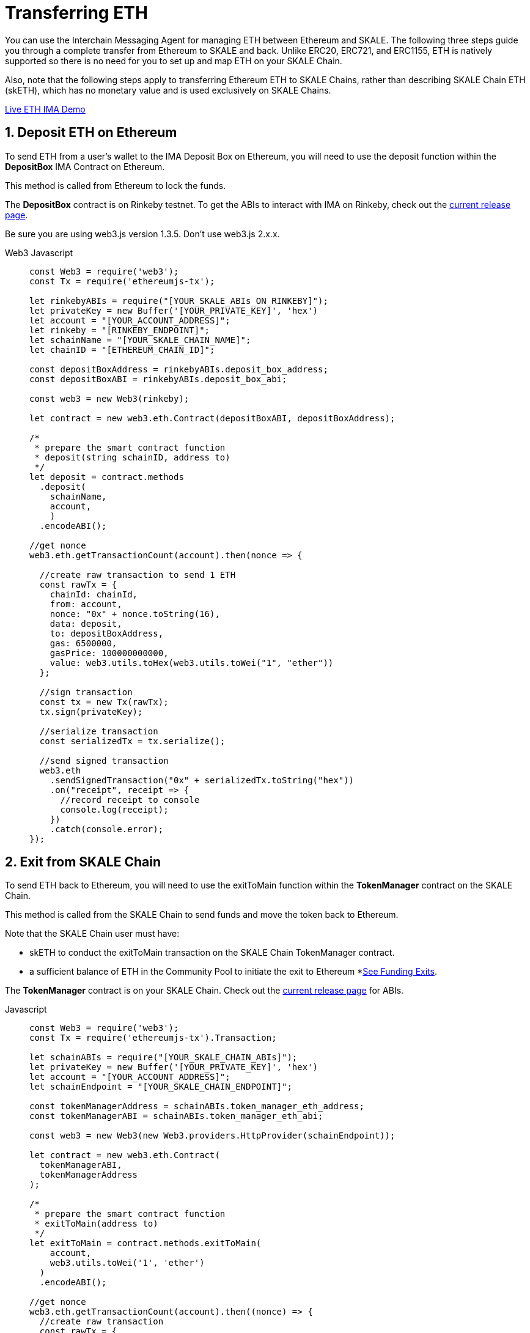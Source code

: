 = Transferring ETH

You can use the Interchain Messaging Agent for managing ETH between Ethereum and SKALE.  The following three steps guide you through a complete transfer from Ethereum to SKALE and back. Unlike ERC20, ERC721, and ERC1155, ETH is natively supported so there is no need for you to set up and map ETH on your SKALE Chain.

Also, note that the following steps apply to transferring Ethereum ETH to SKALE Chains, rather than describing SKALE Chain ETH (skETH), which has no monetary value and is used exclusively on SKALE Chains.

https://codesandbox.io/s/eth-skale-interchain-messaging-agent-forked-7tzr7[Live ETH IMA Demo]

:sectnums:
== Deposit ETH on Ethereum

To send ETH from a user's wallet to the IMA Deposit Box on Ethereum, you will need to use the deposit function within the **DepositBox** IMA Contract on Ethereum.  
  
This method is called from Ethereum to lock the funds. 

The **DepositBox** contract is on Rinkeby testnet. To get the ABIs to interact with IMA on Rinkeby, check out the https://github.com/skalenetwork/skale-network/tree/master/releases/rinkeby/IMA[current release page].  

Be sure you are using web3.js version 1.3.5. Don't use web3.js 2.x.x.

[tabs]
====
Web3 Javascript::
+
--

[source,javascript]
----
const Web3 = require('web3');
const Tx = require('ethereumjs-tx');

let rinkebyABIs = require("[YOUR_SKALE_ABIs_ON_RINKEBY]");
let privateKey = new Buffer('[YOUR_PRIVATE_KEY]', 'hex')
let account = "[YOUR_ACCOUNT_ADDRESS]";
let rinkeby = "[RINKEBY_ENDPOINT]";
let schainName = "[YOUR_SKALE_CHAIN_NAME]";
let chainID = "[ETHEREUM_CHAIN_ID]";

const depositBoxAddress = rinkebyABIs.deposit_box_address;
const depositBoxABI = rinkebyABIs.deposit_box_abi;

const web3 = new Web3(rinkeby);

let contract = new web3.eth.Contract(depositBoxABI, depositBoxAddress);

/* 
 * prepare the smart contract function 
 * deposit(string schainID, address to)
 */
let deposit = contract.methods
  .deposit(
    schainName,
    account,
    )
  .encodeABI();

//get nonce
web3.eth.getTransactionCount(account).then(nonce => {
  
  //create raw transaction to send 1 ETH
  const rawTx = {
    chainId: chainId,
    from: account,
    nonce: "0x" + nonce.toString(16),
    data: deposit,
    to: depositBoxAddress,
    gas: 6500000,
    gasPrice: 100000000000,
    value: web3.utils.toHex(web3.utils.toWei("1", "ether"))
  };

  //sign transaction
  const tx = new Tx(rawTx);
  tx.sign(privateKey);

  //serialize transaction
  const serializedTx = tx.serialize();

  //send signed transaction
  web3.eth
    .sendSignedTransaction("0x" + serializedTx.toString("hex"))
    .on("receipt", receipt => {
      //record receipt to console
      console.log(receipt);
    })
    .catch(console.error);
});

----
--
====

== Exit from SKALE Chain

To send ETH back to Ethereum, you will need to use the exitToMain function within the **TokenManager** contract on the SKALE Chain.  
  
This method is called from the SKALE Chain to send funds and move the token back to Ethereum.

Note that the SKALE Chain user must have:

* skETH to conduct the exitToMain transaction on the SKALE Chain TokenManager contract.
* a sufficient balance of ETH in the Community Pool to initiate the exit to Ethereum *xref:funding-exits.adoc[See Funding Exits].

The **TokenManager** contract is on your SKALE Chain. Check out the https://github.com/skalenetwork/skale-network/tree/master/releases/rinkeby/IMA[current release page] for ABIs.

[tabs]
====
Javascript::
+
--

[source,javascript]
----
const Web3 = require('web3');
const Tx = require('ethereumjs-tx').Transaction;

let schainABIs = require("[YOUR_SKALE_CHAIN_ABIs]");
let privateKey = new Buffer('[YOUR_PRIVATE_KEY]', 'hex')
let account = "[YOUR_ACCOUNT_ADDRESS]";
let schainEndpoint = "[YOUR_SKALE_CHAIN_ENDPOINT]";

const tokenManagerAddress = schainABIs.token_manager_eth_address;
const tokenManagerABI = schainABIs.token_manager_eth_abi;

const web3 = new Web3(new Web3.providers.HttpProvider(schainEndpoint));

let contract = new web3.eth.Contract(
  tokenManagerABI, 
  tokenManagerAddress
);

/* 
 * prepare the smart contract function 
 * exitToMain(address to)
 */
let exitToMain = contract.methods.exitToMain(
    account,
    web3.utils.toWei('1', 'ether')
  )
  .encodeABI();  

//get nonce
web3.eth.getTransactionCount(account).then((nonce) => {
  //create raw transaction
  const rawTx = {
    chainId: chainId,
    nonce: "0x" + nonce.toString(16),
    from: account, 
    nonce: "0x" + nonce.toString(16),
    data : exitToMain,
    to: tokenManagerAddress,
    gasPrice: 100000000000,
    gas: 8000000
  }

  //sign transaction
  const tx = new Tx(rawTx);
  tx.sign(privateKey);

  //serialize transaction
  const serializedTx = tx.serialize();

  //send signed transaction
  web3.eth.sendSignedTransaction('0x' + serializedTx.toString('hex')).
    on('receipt', receipt => {
      //record receipt to console
      console.log(receipt);
   }).
    catch(console.error);
});

----
--
====